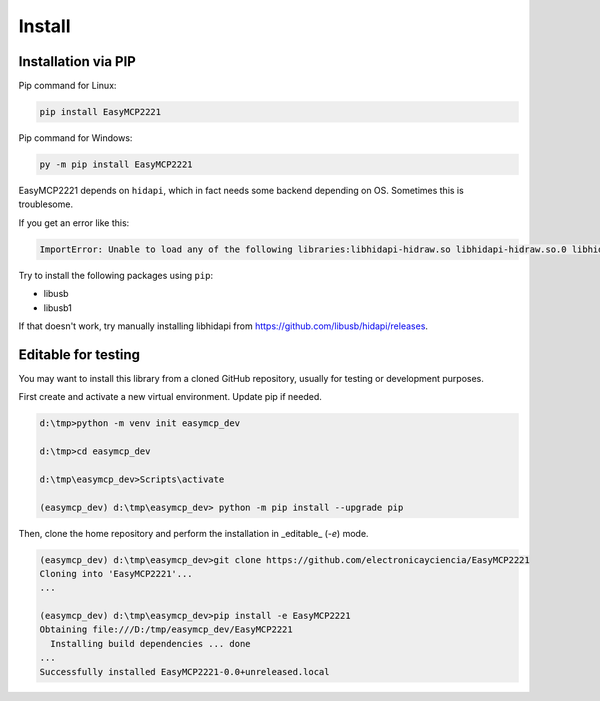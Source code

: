 Install
=======


Installation via PIP
--------------------

Pip command for Linux:

.. code-block:: console

    pip install EasyMCP2221

Pip command for Windows:

.. code-block:: console

    py -m pip install EasyMCP2221


EasyMCP2221 depends on ``hidapi``, which in fact needs some backend depending on OS. Sometimes this is troublesome.

If you get an error like this:

.. code-block:: console

    ImportError: Unable to load any of the following libraries:libhidapi-hidraw.so libhidapi-hidraw.so.0 libhidapi-libusb.so libhidapi-libusb.so.0 libhidapi-iohidmanager.so libhidapi-iohidmanager.so.0 libhidapi.dylib hidapi.dll libhidapi-0.dll


Try to install the following packages using ``pip``:

- libusb
- libusb1

If that doesn't work, try manually installing libhidapi from https://github.com/libusb/hidapi/releases.


Editable for testing
--------------------

You may want to install this library from a cloned GitHub repository, usually for testing or development purposes.

First create and activate a new virtual environment. Update pip if needed.

.. code-block:: console

	d:\tmp>python -m venv init easymcp_dev

	d:\tmp>cd easymcp_dev

	d:\tmp\easymcp_dev>Scripts\activate

	(easymcp_dev) d:\tmp\easymcp_dev> python -m pip install --upgrade pip


Then, clone the home repository and perform the installation in _editable_ (`-e`) mode.

.. code-block:: console

    (easymcp_dev) d:\tmp\easymcp_dev>git clone https://github.com/electronicayciencia/EasyMCP2221
    Cloning into 'EasyMCP2221'...
    ...
    
    (easymcp_dev) d:\tmp\easymcp_dev>pip install -e EasyMCP2221
    Obtaining file:///D:/tmp/easymcp_dev/EasyMCP2221
      Installing build dependencies ... done
    ...
    Successfully installed EasyMCP2221-0.0+unreleased.local


